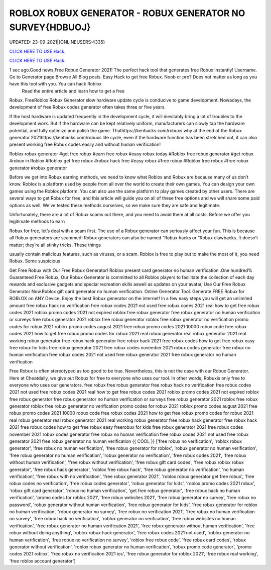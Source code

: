 ROBLOX ROBUX GENERATOR - ROBUX GENERATOR NO SURVEY{HDBUOJ}
~~~~~~~~~~~~
UPDATED: 23-09-2021|{ONLINEUSERS:4335}

`CLICK HERE TO USE Hack. <https://gamecode.site/robux>`__

`CLICK HERE TO USE Hack. <https://gamecode.site/robux>`__

 



1 sec ago.Good news,Free Robux Generator 2021! The perfect hack tool that generates free Robux instantly! Username. Go to Generator page Browse All Blog posts. Easy Hack to get free Robux. Noob or pro? Does not matter as long as you have this tool with you. You can hack Roblox
 Read the entire article and learn how to get a free
Robux. FreeRoblox Robux Generator slow hardware update cycle is conducive to game development. Nowadays, the development of free Robux codes generator often takes three or five years.

If the host hardware is updated frequently in the development cycle, it will inevitably bring a lot of troubles to the development work. But if the hardware can be kept relatively uniform, manufacturers can slowly tap the hardware potential, and fully optimize and polish the game. Thathttps://kenhacks.com/robuxs why at the end of the Robux generator 2021https://kenhacks.com/robuxs life cycle, even if the hardware function has been stretched out, it can also present working free Robux codes easily and without human verification!

Roblox robux generator #get free robux #earn free robux #easy robux today #Roblox free robux generator #get robux #robux in Roblox #Roblox get free robux #robux hack free #easy robux #free robux #Roblox free robux #free robux generator #robux generator

Before we get into Robux earning methods, we need to know what Roblox and Robux are because many of us don’t know. Roblox is a platform used by people from all over the world to create their own games. You can design your own games using the Roblox platform. You can also use the same platform to play games created by other users. There are several ways to get Robux for free, and this article will guide you on all of these free options and we will share some paid options as well. We’ve tested these methods ourselves, so we make sure they are safe and legitimate.

Unfortunately, there are a lot of Robux scams out there, and you need to avoid them at all costs. Before we offer you legitimate methods to earn

Robux for free, let’s deal with a scam first. The use of a Robux generator can seriously affect your fun. This is because all Robux generators are scammed! Robux generators can also be named “Robux hacks or “Robux clawbacks. It doesn’t matter; they’re all stinky tricks. These things

usually contain malicious features, such as viruses, or a scam. Roblox is free to play but to make the most of it, you need Robux. Some suspicious

Get Free Robux with Our Free Robux Generator! Roblox present card generator no human verification .One hundred% Guaranteed Free Robux, Our Robux Generator is committed to all Roblox players to facilitate the collection of each day rewards and exclusive gadgets and special recreation skills aswell as updates on your avatar, Use Our Free Robux Generator Now.Roblox gift card generator no human verification. Online Generator Tool. Generate FREE Robux for ROBLOX on ANY Device. Enjoy the best Robux generator on the internet! In a few easy steps you will get an unlimited amount free robux hack no verification free robux codes 2021 not used free robux codes 2021 real how to get free robux codes 2021 roblox promo codes 2021 not expired roblox free robux generator free robux generator no human verification or surveys free robux generator 2021 roblox free robux generator roblox free robux generator no verification promo codes for robux 2021 roblox promo codes august 2021 free robux promo codes 2021 10000 robux code free robux codes 2021 how to get free robux promo codes for robux 2021 real robux generator real robux generator 2021 real working robux generator free robux hack generator free robux hack 2021 free robux codes how to get free robux easy free robux for kids free robux generator 2021 free robux codes november 2021 robux codes generator free robux no human verification free robux codes 2021 not used free robux generator 2021 free robux generator no human verification


Free Robux is often stereotyped as too good to be true. Nevertheless, this is not the case with our Robux Generator. Here at Cheatdaily, we give out Robux for free to everyone who uses our tool. In other words, Robuxis only free to everyone who uses our generators. free robux free robux generator free robux hack no verification free robux codes 2021 not used free robux codes 2021 real how to get free robux codes 2021 roblox promo codes 2021 not expired roblox free robux generator free robux generator no human verification or surveys free robux generator 2021 roblox free robux generator roblox free robux generator no verification promo codes for robux 2021 roblox promo codes august 2021 free robux promo codes 2021 10000 robux code free robux codes 2021 how to get free robux promo codes for robux 2021 real robux generator real robux generator 2021 real working robux generator free robux hack generator free robux hack 2021 free robux codes how to get free robux easy freerobux for kids free robux generator 2021 free robux codes november 2021 robux codes generator free robux no human verification free robux codes 2021 not used free robux generator 2021 free robux generator no human verification {{ COOL }}
['free robux no verification', 'roblox robux generator', 'free robux no human verification', 'free robux generator for roblox', 'robux generator no human verification', 'free robux generator no human verification', 'robux generator no verification', 'free robux codes 2021', 'free robux without human verification', 'free robux without verification', 'free robux gift card codes', 'free robux roblox robux generator', 'free robux hack generator', 'roblox free robux hack', 'free robux generator no verification', 'no human verification', 'free robux with no verification', 'free robux generator 2021', 'roblox robux generator get free robux', 'free robux codes no verification', 'free robux codes generator', 'robux generator for kids', 'roblox promo codes 2021 robux', 'robux gift card generator', 'robux no human verification', 'get free robux generator', 'free robux hack no human verification', 'promo codes for roblox 2021', 'free robux websites 2021', 'free robux generator no survey', 'free robux no password', 'robux generator without human verification', 'free robux generator for kids', 'free robux generator for roblox no human verification', 'robux generator no survey', 'free robux no verification 2021', 'free robux no human verification no survey', 'free robux hack no verification', 'roblox generator no verification', 'free robux websites no human verification', 'free robux generator no human verification 2021', 'free robux generator without human verification', 'free robux without doing anything', 'roblox robux hack generator', 'free robux codes 2021 not used', 'roblox generator no human verification', 'free robux no verification no survey', 'roblox free robux code', 'free robux card codes', 'robux generator without verification', 'roblox robux generator no human verification', 'robux promo code generator', 'promo codes 2021 roblox', 'free robux no verification 2021 ios', 'free robux generator for roblox 2021', 'free robux real working', 'free roblox account generator']

